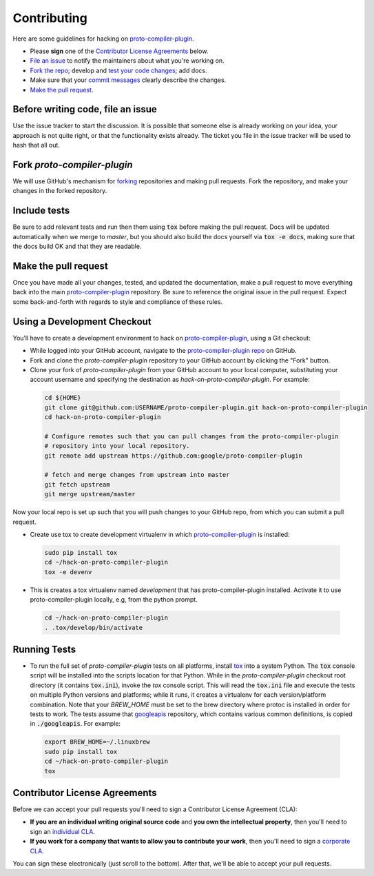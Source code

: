 Contributing
============

Here are some guidelines for hacking on `proto-compiler-plugin`_.

-  Please **sign** one of the `Contributor License Agreements`_ below.
-  `File an issue`_ to notify the maintainers about what you're working on.
-  `Fork the repo`_; develop and `test your code changes`_; add docs.
-  Make sure that your `commit messages`_ clearly describe the changes.
-  `Make the pull request`_.

.. _`Fork the repo`: https://help.github.com/articles/fork-a-repo
.. _`forking`: https://help.github.com/articles/fork-a-repo
.. _`commit messages`: http://chris.beams.io/posts/git-commit/

.. _`File an issue`:

Before writing code, file an issue
----------------------------------

Use the issue tracker to start the discussion. It is possible that someone else
is already working on your idea, your approach is not quite right, or that the
functionality exists already. The ticket you file in the issue tracker will be
used to hash that all out.

Fork `proto-compiler-plugin`
-------------------

We will use GitHub's mechanism for `forking`_ repositories and making pull
requests. Fork the repository, and make your changes in the forked repository.

.. _`test your code changes`:

Include tests
-------------

Be sure to add relevant tests and run then them using :code:`tox` before making the pull request.
Docs will be updated automatically when we merge to `master`, but
you should also build the docs yourself via :code:`tox -e docs`, making sure that the docs build OK
and that they are readable.

.. _`tox`: https://tox.readthedocs.org/en/latest/

Make the pull request
---------------------

Once you have made all your changes, tested, and updated the documentation,
make a pull request to move everything back into the main `proto-compiler-plugin`_
repository. Be sure to reference the original issue in the pull request.
Expect some back-and-forth with regards to style and compliance of these
rules.

Using a Development Checkout
----------------------------

You’ll have to create a development environment to hack on
`proto-compiler-plugin`_, using a Git checkout:

-   While logged into your GitHub account, navigate to the `proto-compiler-plugin repo`_ on GitHub.
-   Fork and clone the `proto-compiler-plugin` repository to your GitHub account
    by clicking the "Fork" button.
-   Clone your fork of `proto-compiler-plugin` from your GitHub account to your
    local computer, substituting your account username and specifying
    the destination as `hack-on-proto-compiler-plugin`. For example:

  .. code:: bash

    cd ${HOME}
    git clone git@github.com:USERNAME/proto-compiler-plugin.git hack-on-proto-compiler-plugin
    cd hack-on-proto-compiler-plugin

    # Configure remotes such that you can pull changes from the proto-compiler-plugin
    # repository into your local repository.
    git remote add upstream https://github.com:google/proto-compiler-plugin

    # fetch and merge changes from upstream into master
    git fetch upstream
    git merge upstream/master


Now your local repo is set up such that you will push changes to your
GitHub repo, from which you can submit a pull request.

-   Create use tox to create development virtualenv in which `proto-compiler-plugin`_ is installed:

  .. code:: bash

    sudo pip install tox
    cd ~/hack-on-proto-compiler-plugin
    tox -e devenv

-   This is creates a tox virtualenv named `development` that has proto-compiler-plugin installed.
    Activate it to use proto-compiler-plugin locally, e.g, from the python prompt.

  .. code:: bash

    cd ~/hack-on-proto-compiler-plugin
    . .tox/develop/bin/activate

.. _`proto-compiler-plugin`: https://github.com/googleapis/proto-compiler-plugin
.. _`proto-compiler-plugin repo`: https://github.com/googleapis/proto-compiler-plugin


Running Tests
-------------

-   To run the full set of `proto-compiler-plugin` tests on all platforms, install
    `tox`_ into a system Python.  The :code:`tox` console script will be
    installed into the scripts location for that Python.  While in the
    `proto-compiler-plugin` checkout root directory (it contains :code:`tox.ini`),
    invoke the `tox` console script.  This will read the :code:`tox.ini` file and
    execute the tests on multiple Python versions and platforms; while it runs,
    it creates a virtualenv for each version/platform combination.  Note that
    your `BREW_HOME` must be set to the brew directory where protoc is installed
    in order for tests to work.  The tests assume that `googleapis`_ repository,
    which contains various common definitions, is copied in :code:`./googleapis`.
    For example:

  .. _`googleapis`: https://github.com/googleapis/googleapis
  .. code:: bash

      export BREW_HOME=~/.linuxbrew
      sudo pip install tox
      cd ~/hack-on-proto-compiler-plugin
      tox

Contributor License Agreements
------------------------------

Before we can accept your pull requests you'll need to sign a Contributor
License Agreement (CLA):

-   **If you are an individual writing original source code** and **you own
    the intellectual property**, then you'll need to sign an
    `individual CLA`_.
-   **If you work for a company that wants to allow you to contribute your
    work**, then you'll need to sign a `corporate CLA`_.

You can sign these electronically (just scroll to the bottom). After that,
we'll be able to accept your pull requests.

.. _`individual CLA`: https://developers.google.com/open-source/cla/individual
.. _`corporate CLA`: https://developers.google.com/open-source/cla/corporate

